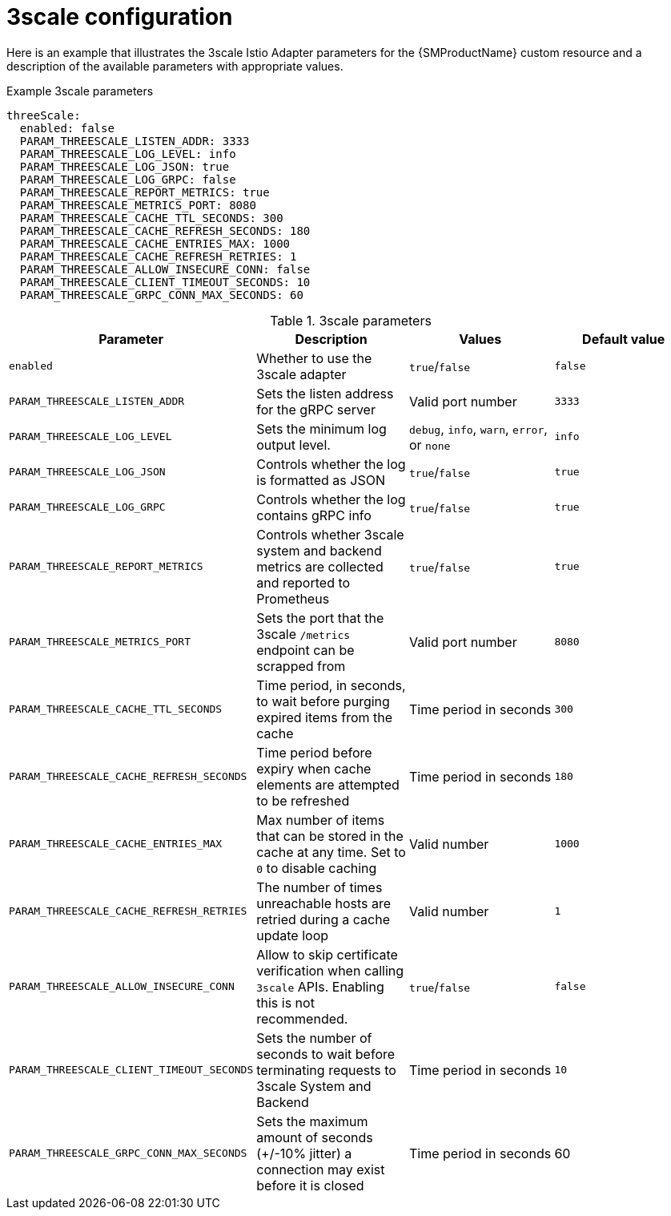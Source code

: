// Module included in the following assemblies:
//
// * service_mesh/v1x/customizing-installation-ossm.adoc

[id="ossm-cr-threescale-1x_{context}"]

= 3scale configuration

Here is an example that illustrates the 3scale Istio Adapter parameters for the {SMProductName} custom resource and a description of the available parameters with appropriate values.

.Example 3scale parameters
[source,yaml]
----
threeScale:
  enabled: false
  PARAM_THREESCALE_LISTEN_ADDR: 3333
  PARAM_THREESCALE_LOG_LEVEL: info
  PARAM_THREESCALE_LOG_JSON: true
  PARAM_THREESCALE_LOG_GRPC: false
  PARAM_THREESCALE_REPORT_METRICS: true
  PARAM_THREESCALE_METRICS_PORT: 8080
  PARAM_THREESCALE_CACHE_TTL_SECONDS: 300
  PARAM_THREESCALE_CACHE_REFRESH_SECONDS: 180
  PARAM_THREESCALE_CACHE_ENTRIES_MAX: 1000
  PARAM_THREESCALE_CACHE_REFRESH_RETRIES: 1
  PARAM_THREESCALE_ALLOW_INSECURE_CONN: false
  PARAM_THREESCALE_CLIENT_TIMEOUT_SECONDS: 10
  PARAM_THREESCALE_GRPC_CONN_MAX_SECONDS: 60
----

.3scale parameters
|===
|Parameter |Description |Values |Default value

|`enabled`
|Whether to use the 3scale adapter
|`true`/`false`
|`false`

|`PARAM_THREESCALE_LISTEN_ADDR`
|Sets the listen address for the gRPC server
|Valid port number
|`3333`

|`PARAM_THREESCALE_LOG_LEVEL`
|Sets the minimum log output level.
|`debug`, `info`, `warn`, `error`, or `none`
|`info`

|`PARAM_THREESCALE_LOG_JSON`
|Controls whether the log is formatted as JSON
|`true`/`false`
|`true`

|`PARAM_THREESCALE_LOG_GRPC`
|Controls whether the log contains gRPC info
|`true`/`false`
|`true`

|`PARAM_THREESCALE_REPORT_METRICS`
|Controls whether 3scale system and backend metrics are collected and reported to Prometheus
|`true`/`false`
|`true`

|`PARAM_THREESCALE_METRICS_PORT`
|Sets the port that the 3scale `/metrics` endpoint can be scrapped from
|Valid port number
|`8080`

|`PARAM_THREESCALE_CACHE_TTL_SECONDS`
|Time period, in seconds, to wait before purging expired items from the cache
|Time period in seconds
|`300`

|`PARAM_THREESCALE_CACHE_REFRESH_SECONDS`
|Time period before expiry when cache elements are attempted to be refreshed
|Time period in seconds
|`180`

|`PARAM_THREESCALE_CACHE_ENTRIES_MAX`
|Max number of items that can be stored in the cache at any time. Set to `0` to disable caching
|Valid number
|`1000`

|`PARAM_THREESCALE_CACHE_REFRESH_RETRIES`
|The number of times unreachable hosts are retried during a cache update loop
|Valid number
|`1`

|`PARAM_THREESCALE_ALLOW_INSECURE_CONN`
|Allow to skip certificate verification when calling `3scale` APIs. Enabling this is not recommended.
|`true`/`false`
|`false`

|`PARAM_THREESCALE_CLIENT_TIMEOUT_SECONDS`
|Sets the number of seconds to wait before terminating requests to 3scale System and Backend
|Time period in seconds
|`10`

|`PARAM_THREESCALE_GRPC_CONN_MAX_SECONDS`
|Sets the maximum amount of seconds (+/-10% jitter) a connection may exist before it is closed
|Time period in seconds
|60
|===
